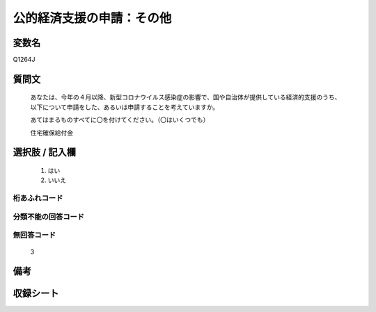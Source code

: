 .. title:: Q1264J
.. rst-class:: item

====================================================================================================
公的経済支援の申請：その他
====================================================================================================

.. rst-class:: varname

変数名
==================

Q1264J

.. rst-class:: question

質問文
==================


   あなたは、今年の４月以降、新型コロナウイルス感染症の影響で、国や自治体が提供している経済的支援のうち、以下について申請をした、あるいは申請することを考えていますか。
   
   
   あてはまるものすべてに〇を付けてください。（〇はいくつでも）


   住宅確保給付金


.. rst-class:: answer

選択肢 / 記入欄
======================

  1. はい
  2. いいえ  




.. rst-class:: overflow

桁あふれコード
-------------------------------
  


.. rst-class:: not_classified

分類不能の回答コード
-------------------------------------
  


.. rst-class:: not_available

無回答コード
-------------------------------------
  3


.. rst-class:: bikou

備考
==================
 



.. rst-class:: include_sheet

収録シート
=======================================
.. hlist::
   :columns: 3
   
   
   * p28_5
   
   


.. index:: Q1264J